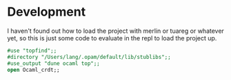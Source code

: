 * Development

I haven't found out how to load the project with merlin or tuareg or
whatever yet, so this is just some code to evaluate in the repl to
load the project up.

#+begin_src ocaml
  #use "topfind";;
  #directory "/Users/lang/.opam/default/lib/stublibs";;
  #use_output "dune ocaml top";;
  open Ocaml_crdt;;
#+end_src
